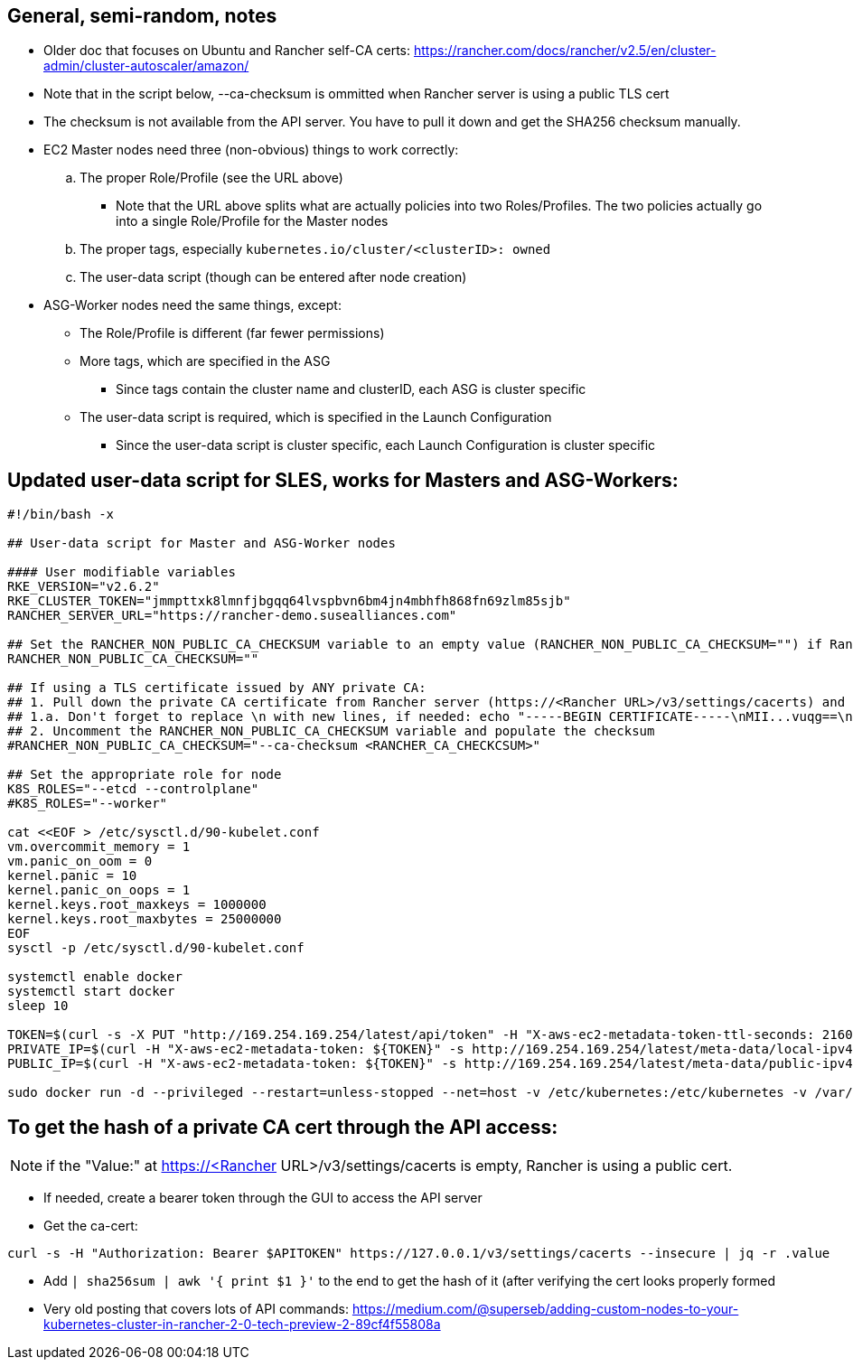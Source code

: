 ## General, semi-random, notes
* Older doc that focuses on Ubuntu and Rancher self-CA certs: https://rancher.com/docs/rancher/v2.5/en/cluster-admin/cluster-autoscaler/amazon/
* Note that in the script below, --ca-checksum is ommitted when Rancher server is using a  public TLS cert
* The checksum is not available from the API server. You have to pull it down and get the SHA256 checksum manually.
* EC2 Master nodes need three (non-obvious) things to work correctly:
.. The proper Role/Profile (see the URL above)
*** Note that the URL above splits what are actually policies into two Roles/Profiles. The two policies actually go into a single Role/Profile for the Master nodes
.. The proper tags, especially `kubernetes.io/cluster/<clusterID>: owned`
.. The user-data script (though can be entered after node creation)
* ASG-Worker nodes need the same things, except:
** The Role/Profile is different (far fewer permissions)
** More tags, which are specified in the ASG
*** Since tags contain the cluster name and clusterID, each ASG is cluster specific
** The user-data script is required, which is specified in the Launch Configuration
*** Since the user-data script is cluster specific, each Launch Configuration is cluster specific

## Updated user-data script for SLES, works for Masters and ASG-Workers:

----
#!/bin/bash -x

## User-data script for Master and ASG-Worker nodes

#### User modifiable variables
RKE_VERSION="v2.6.2"
RKE_CLUSTER_TOKEN="jmmpttxk8lmnfjbgqq64lvspbvn6bm4jn4mbhfh868fn69zlm85sjb"
RANCHER_SERVER_URL="https://rancher-demo.susealliances.com"

## Set the RANCHER_NON_PUBLIC_CA_CHECKSUM variable to an empty value (RANCHER_NON_PUBLIC_CA_CHECKSUM="") if Rancher server is using a TLS certificate issued by a publicly registered CA, i.e. Let's Encrypt
RANCHER_NON_PUBLIC_CA_CHECKSUM=""

## If using a TLS certificate issued by ANY private CA:
## 1. Pull down the private CA certificate from Rancher server (https://<Rancher URL>/v3/settings/cacerts) and get the SHA256 hash of it
## 1.a. Don't forget to replace \n with new lines, if needed: echo "-----BEGIN CERTIFICATE-----\nMII...vuqg==\n-----END CERTIFICATE-----\n" | sed 's/\\n/\n/g' | sha256sum | awk '{print$1}'
## 2. Uncomment the RANCHER_NON_PUBLIC_CA_CHECKSUM variable and populate the checksum
#RANCHER_NON_PUBLIC_CA_CHECKSUM="--ca-checksum <RANCHER_CA_CHECKCSUM>"

## Set the appropriate role for node
K8S_ROLES="--etcd --controlplane"
#K8S_ROLES="--worker"

cat <<EOF > /etc/sysctl.d/90-kubelet.conf
vm.overcommit_memory = 1
vm.panic_on_oom = 0
kernel.panic = 10
kernel.panic_on_oops = 1
kernel.keys.root_maxkeys = 1000000
kernel.keys.root_maxbytes = 25000000
EOF
sysctl -p /etc/sysctl.d/90-kubelet.conf

systemctl enable docker
systemctl start docker
sleep 10

TOKEN=$(curl -s -X PUT "http://169.254.169.254/latest/api/token" -H "X-aws-ec2-metadata-token-ttl-seconds: 21600")
PRIVATE_IP=$(curl -H "X-aws-ec2-metadata-token: ${TOKEN}" -s http://169.254.169.254/latest/meta-data/local-ipv4)
PUBLIC_IP=$(curl -H "X-aws-ec2-metadata-token: ${TOKEN}" -s http://169.254.169.254/latest/meta-data/public-ipv4)

sudo docker run -d --privileged --restart=unless-stopped --net=host -v /etc/kubernetes:/etc/kubernetes -v /var/run:/var/run --name rancher-agent rancher/rancher-agent:${RKE_VERSION} --server ${RANCHER_SERVER_URL} --token ${RKE_CLUSTER_TOKEN} ${RANCHER_NON_PUBLIC_CA_CHECKSUM} --address ${PUBLIC_IP} --internal-address ${PRIVATE_IP} ${K8S_ROLES}
----

## To get the hash of a private CA cert through the API access:

NOTE: if the "Value:" at https://<Rancher URL>/v3/settings/cacerts is empty, Rancher is using a public cert.

* If needed, create a bearer token through the GUI to access the API server
* Get the ca-cert: 

----
curl -s -H "Authorization: Bearer $APITOKEN" https://127.0.0.1/v3/settings/cacerts --insecure | jq -r .value
----
 
* Add `| sha256sum | awk '{ print $1 }'` to the end to get the hash of it (after verifying the cert looks properly formed
* Very old posting that covers lots of API commands: https://medium.com/@superseb/adding-custom-nodes-to-your-kubernetes-cluster-in-rancher-2-0-tech-preview-2-89cf4f55808a


